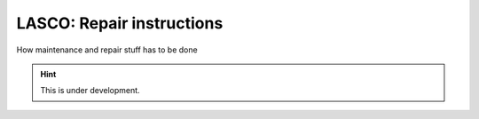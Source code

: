 LASCO: Repair instructions
##########################

How maintenance and repair stuff has to be done

.. hint::

   This is under development.

